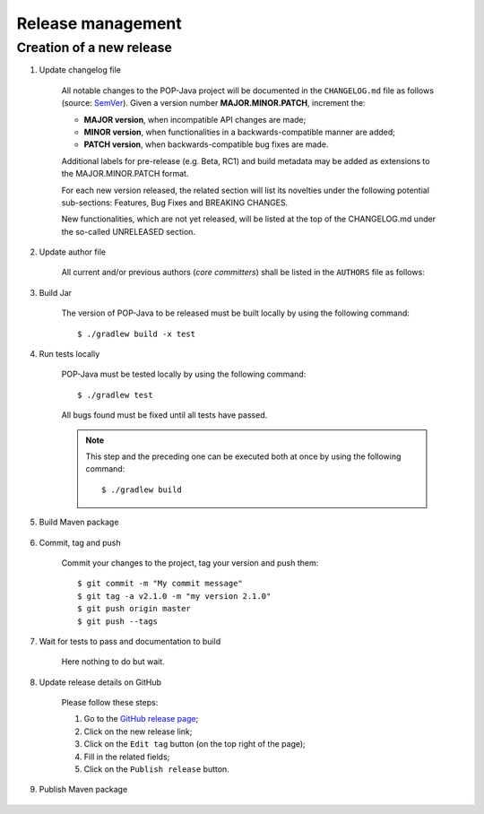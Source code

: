 Release management
==================

Creation of a new release
-------------------------

.. todo:: This is a draft.

#. Update changelog file

	All notable changes to the POP-Java project will be documented in the ``CHANGELOG.md`` file as follows (source: `SemVer <https://semver.org>`_). Given a version number **MAJOR.MINOR.PATCH**, increment the:

	* **MAJOR version**, when incompatible API changes are made;
	* **MINOR version**, when functionalities in a backwards-compatible manner are added;
	* **PATCH version**, when backwards-compatible bug fixes are made.
	
	Additional labels for pre-release (e.g. Beta, RC1) and build metadata may be added as extensions to the MAJOR.MINOR.PATCH format.

	For each new version released, the related section will list its novelties under the following potential sub-sections: Features, Bug Fixes and BREAKING CHANGES. 

	New functionalities, which are not yet released, will be listed at the top of the CHANGELOG.md under the so-called UNRELEASED section.


#. Update author file

	All current and/or previous authors (*core committers*) shall be listed in the ``AUTHORS`` file as follows:
	 
	.. literalinclude:: ../../AUTHORS


#. Build Jar
	
	The version of POP-Java to be released must be built locally by using the following command::

  		$ ./gradlew build -x test

#. Run tests locally

	POP-Java must be tested locally by using the following command::

  		$ ./gradlew test
	
	All bugs found must be fixed until all tests have passed.
	
	.. note:: This step and the preceding one can be executed both at once by using the following command::

		$ ./gradlew build 

#. Build Maven package 

	.. todo:: In progress...

#. Commit, tag and push

	Commit your changes to the project, tag your version and push them::
	
	$ git commit -m "My commit message"
	$ git tag -a v2.1.0 -m "my version 2.1.0"
	$ git push origin master
	$ git push --tags
	
#. Wait for tests to pass and documentation to build

	Here nothing to do but wait.

#. Update release details on GitHub

	Please follow these steps:
	
	#. Go to the `GitHub release page <https://github.com/pop-team/pop-java/releases>`_;
	#. Click on the new release link;
	#. Click on the ``Edit tag`` button (on the top right of the page);
	#. Fill in the related fields;
	#. Click on the ``Publish release`` button.

#. Publish Maven package

	.. todo:: In progress... (attach package https://github.com/pop-team/pop-java/releases/)
	
